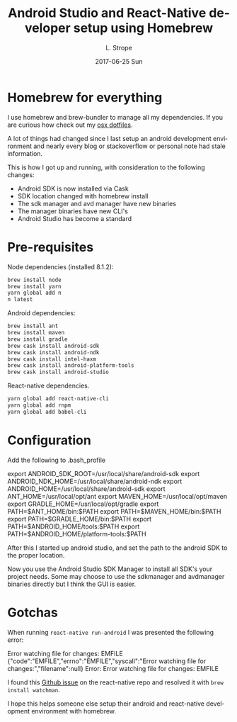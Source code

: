 #+TITLE:       Android Studio and React-Native developer setup using Homebrew
#+AUTHOR:      L. Strope
#+EMAIL:       levi.strope@gmail.com
#+DATE:        2017-06-25 Sun

#+URI:         /posts/%y/%m/%d/android-developer-setup-with-homebrew
#+TAGS:        android, osx, developer, setup, homebrew, sierra
#+DESCRIPTION: Setup android developer environment on OSX Sierra with Homebrew in 2017

#+LANGUAGE:    en
#+OPTIONS:     H:3 num:nil toc:t \n:nil ::t |:t ^:nil -:nil f:t *:t <:t

* Homebrew for everything
I use homebrew and brew-bundler to manage all my dependencies.  If you are curious how check out my [[https://github.com/localredhead/dotfiles_osx/tree/smtx-deltas][osx dotfiles]].

A lot of things had changed since I last setup an android development environment and nearly every blog or stackoverflow or personal note had stale information.

This is how I got up and running, with consideration to the following changes:
- Android SDK is now installed via Cask
- SDK location changed with homebrew install
- The sdk manager and avd manager have new binaries
- The manager binaries have new CLI's
- Android Studio has become a standard

* Pre-requisites
Node dependencies (installed 8.1.2):
#+BEGIN_SRC sh
brew install node
brew install yarn
yarn global add n
n latest
#+END_SRC

Android dependencies:
#+BEGIN_SRC sh
brew install ant
brew install maven
brew install gradle
brew cask install android-sdk
brew cask install android-ndk
brew cask install intel-haxm
brew cask install android-platform-tools
brew cask install android-studio
#+END_SRC

React-native dependencies.
#+BEGIN_SRC sh
yarn global add react-native-cli
yarn global add rnpm
yarn global add babel-cli
#+END_SRC

* Configuration
Add the following to .bash_profile
#+BEGIN_EXAMPLE sh
export ANDROID_SDK_ROOT=/usr/local/share/android-sdk
export ANDROID_NDK_HOME=/usr/local/share/android-ndk
export ANDROID_HOME=/usr/local/share/android-sdk
export ANT_HOME=/usr/local/opt/ant
export MAVEN_HOME=/usr/local/opt/maven
export GRADLE_HOME=/usr/local/opt/gradle
export PATH=$ANT_HOME/bin:$PATH
export PATH=$MAVEN_HOME/bin:$PATH
export PATH=$GRADLE_HOME/bin:$PATH
export PATH=$ANDROID_HOME/tools:$PATH
export PATH=$ANDROID_HOME/platform-tools:$PATH
#+END_EXAMPLE

After this I started up android studio, and set the path to the android SDK to the proper location.
[[./studio.png]]

Now you use the Android Studio SDK Manager to install all SDK's your project needs. Some may choose to use the sdkmanager and avdmanager binaries directly but I think the GUI is easier.

* Gotchas
When running ~react-native run-android~ I was presented the following error:

#+BEGIN_EXAMPLE sh
Error watching file for changes: EMFILE
{"code":"EMFILE","errno":"EMFILE","syscall":"Error watching file for changes:","filename":null}
Error: Error watching file for changes: EMFILE
#+END_EXAMPLE

I found this [[https://github.com/facebook/react-native/issues/10088][Github issue]] on the react-native repo and resolved it with ~brew install watchman~.

I hope this helps someone else setup their android and react-native development environment with homebrew.
